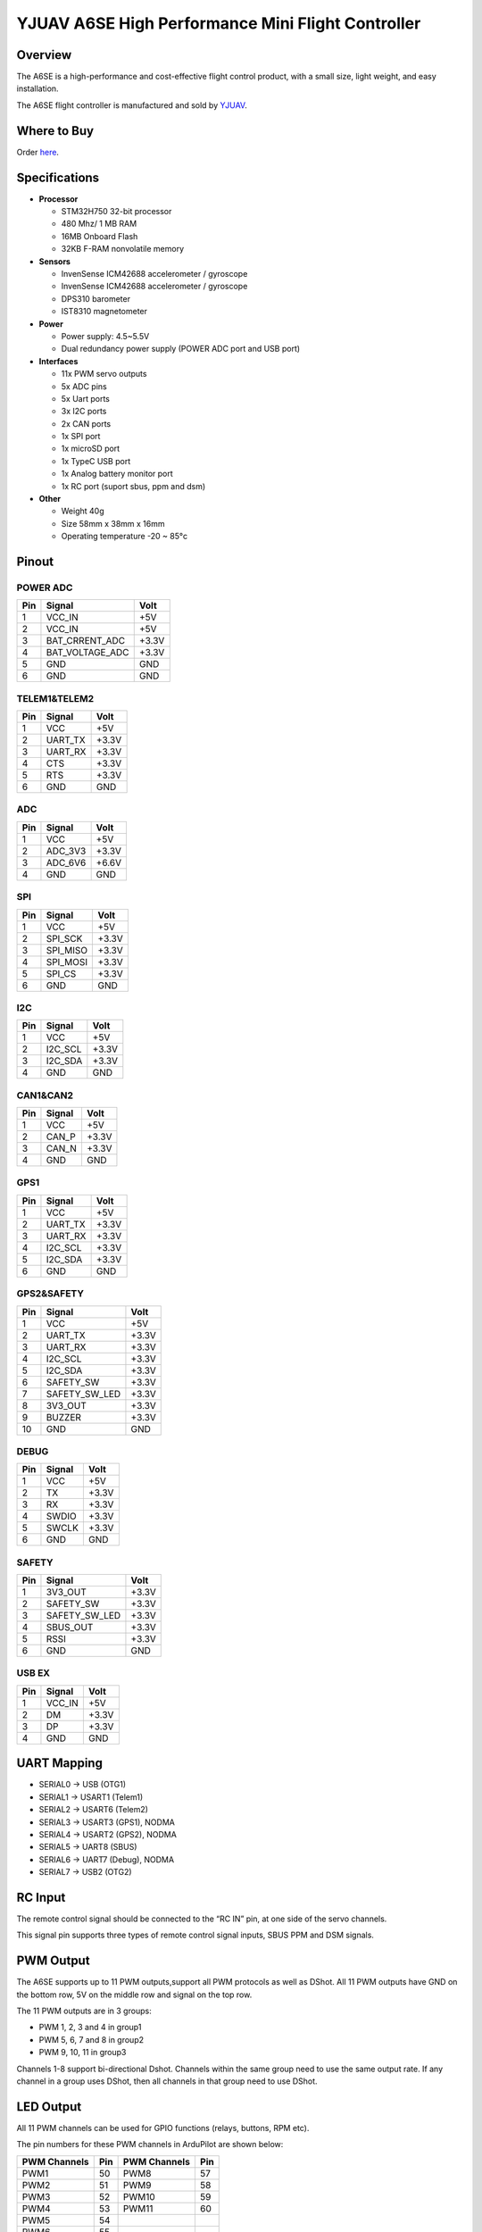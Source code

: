 .. _common-yjuav-a6se:

====================
YJUAV A6SE High Performance Mini Flight Controller
====================

Overview
==============
The A6SE is a high-performance and cost-effective flight control product, with a small size, light weight, and easy installation.

The A6SE flight controller is manufactured and sold by `YJUAV <http://www.yjuav.net>`__.

.. image:: ../../../images/yjuav/autopilot/a6se/a6se_1.jpg
    :target: ../_images/yjuav/autopilot/a6se/a6se_1.jpg
    :width: 100%

Where to Buy
============

Order `here <https://yjuav.taobao.com/>`__.


Specifications
==============

-  **Processor**

   -  STM32H750 32-bit processor
   -  480 Mhz/ 1 MB RAM
   -  16MB Onboard Flash
   -  32KB F-RAM nonvolatile memory

-  **Sensors**

   -  InvenSense ICM42688 accelerometer / gyroscope
   -  InvenSense ICM42688 accelerometer / gyroscope
   -  DPS310 barometer
   -  IST8310 magnetometer

-  **Power**

   -  Power supply: 4.5~5.5V
   -  Dual redundancy power supply
      (POWER ADC port and USB port)

-  **Interfaces**

   -  11x PWM servo outputs
   -  5x ADC pins
   -  5x Uart ports
   -  3x I2C ports
   -  2x CAN ports
   -  1x SPI port
   -  1x microSD port
   -  1x TypeC USB port
   -  1x Analog battery monitor port
   -  1x RC port (suport sbus, ppm and dsm)

-  **Other**

   -  Weight 40g
   -  Size 58mm x 38mm x 16mm
   -  Operating temperature -20 ~ 85°c

Pinout
======

.. image:: ../../../images/yjuav/autopilot/a6se/a6se_2.jpg
    :target: ../_images/yjuav/autopilot/a6se/a6se_2.jpg

POWER ADC
----------
=============     ================     =============
Pin               Signal               Volt
=============     ================     =============
1                 VCC_IN               +5V
2                 VCC_IN               +5V
3                 BAT_CRRENT_ADC       +3.3V
4                 BAT_VOLTAGE_ADC      +3.3V
5                 GND                  GND
6                 GND                  GND
=============     ================     =============

TELEM1&TELEM2
----------
=============     ================     =============
Pin               Signal               Volt
=============     ================     =============
1                 VCC                  +5V
2                 UART_TX              +3.3V
3                 UART_RX              +3.3V
4                 CTS                  +3.3V
5                 RTS                  +3.3V
6                 GND                  GND
=============     ================     =============

ADC
--------
=============     ================     =============
Pin               Signal               Volt
=============     ================     =============
1                 VCC                  +5V
2                 ADC_3V3              +3.3V
3                 ADC_6V6              +6.6V
4                 GND                  GND
=============     ================     =============

SPI
----------
=============     ================     =============
Pin               Signal               Volt
=============     ================     =============
1                 VCC                  +5V
2                 SPI_SCK              +3.3V
3                 SPI_MISO             +3.3V
4                 SPI_MOSI             +3.3V
5                 SPI_CS               +3.3V
6                 GND                  GND
=============     ================     =============

I2C
--------
=============     ================     =============
Pin               Signal               Volt
=============     ================     =============
1                 VCC                  +5V
2                 I2C_SCL              +3.3V
3                 I2C_SDA              +3.3V
4                 GND                  GND
=============     ================     =============

CAN1&CAN2
--------
=============     ================     =============
Pin               Signal               Volt
=============     ================     =============
1                 VCC                  +5V
2                 CAN_P                +3.3V
3                 CAN_N                +3.3V
4                 GND                  GND
=============     ================     =============

GPS1
----------
=============     ================     =============
Pin               Signal               Volt
=============     ================     =============
1                 VCC                  +5V
2                 UART_TX              +3.3V
3                 UART_RX              +3.3V
4                 I2C_SCL              +3.3V
5                 I2C_SDA              +3.3V
6                 GND                  GND
=============     ================     =============

GPS2&SAFETY
----------
=============     ================     =============
Pin               Signal               Volt
=============     ================     =============
1                 VCC                  +5V
2                 UART_TX              +3.3V
3                 UART_RX              +3.3V
4                 I2C_SCL              +3.3V
5                 I2C_SDA              +3.3V
6                 SAFETY_SW            +3.3V
7                 SAFETY_SW_LED        +3.3V
8                 3V3_OUT              +3.3V
9                 BUZZER               +3.3V
10                GND                  GND
=============     ================     =============

DEBUG
----------
=============     ================     =============
Pin               Signal               Volt
=============     ================     =============
1                 VCC                  +5V
2                 TX                   +3.3V
3                 RX                   +3.3V
4                 SWDIO                +3.3V
5                 SWCLK                +3.3V
6                 GND                  GND
=============     ================     =============

SAFETY
----------
=============     ================     =============
Pin               Signal               Volt
=============     ================     =============
1                 3V3_OUT              +3.3V
2                 SAFETY_SW            +3.3V
3                 SAFETY_SW_LED        +3.3V
4                 SBUS_OUT             +3.3V
5                 RSSI                 +3.3V
6                 GND                  GND
=============     ================     =============

USB EX
--------
=============     ================     =============
Pin               Signal               Volt
=============     ================     =============
1                 VCC_IN               +5V
2                 DM                   +3.3V
3                 DP                   +3.3V
4                 GND                  GND
=============     ================     =============

UART Mapping
============

- SERIAL0 -> USB (OTG1)
- SERIAL1 -> USART1 (Telem1)
- SERIAL2 -> USART6 (Telem2)
- SERIAL3 -> USART3 (GPS1), NODMA
- SERIAL4 -> USART2 (GPS2), NODMA
- SERIAL5 -> UART8 (SBUS)
- SERIAL6 -> UART7 (Debug), NODMA
- SERIAL7 -> USB2 (OTG2)

RC Input
========

The remote control signal should be connected to the “RC IN” pin, at one side of the servo channels.

This signal pin supports three types of remote control signal inputs, SBUS PPM and DSM signals.


PWM Output
==========

The A6SE supports up to 11 PWM outputs,support all PWM protocols as well as DShot. All 11 PWM outputs have GND on the bottom row, 5V on the middle row and signal on the top row.

The 11 PWM outputs are in 3 groups:

- PWM 1, 2, 3 and 4 in group1
- PWM 5, 6, 7 and 8 in group2
- PWM 9, 10, 11 in group3

Channels 1-8 support bi-directional Dshot.
Channels within the same group need to use the same output rate. If any channel in a group uses DShot, then all channels in that group need to use DShot.

LED Output
==========

All 11 PWM channels can be used for GPIO functions (relays, buttons, RPM etc).

The pin numbers for these PWM channels in ArduPilot are shown below:

=============     ======     =============     ======
PWM Channels      Pin        PWM Channels      Pin
=============     ======     =============     ======
PWM1              50         PWM8              57
PWM2              51         PWM9              58
PWM3              52         PWM10             59
PWM4              53         PWM11             60
PWM5              54
PWM6              55
PWM7              56
=============     ======     =============     ======

Analog inputs
==================

The A6SE flight controller has 5 analog inputs

- ADC Pin4   -> Battery Current 
- ADC Pin2   -> Battery Voltage 
- ADC Pin8   -> ADC 3V3 Sense
- ADC Pin10  -> ADC 6V6 Sense
- ADC Pin11  -> RSSI voltage monitoring

Build the FC
==================

./waf configure --board=YJUAV_A6SE

./waf copter

The compiled firmware is located in folder **"build/YJUAV_A6SE/bin/arducopter.apj"**.

Loading Firmware
==================

The A6SE flight controller comes pre-installed with an ArduPilot compatible bootloader, allowing the loading of *.apj firmware files with any ArduPilot compatible ground station.

[copywiki destination="plane,copter,rover,blimp"]
